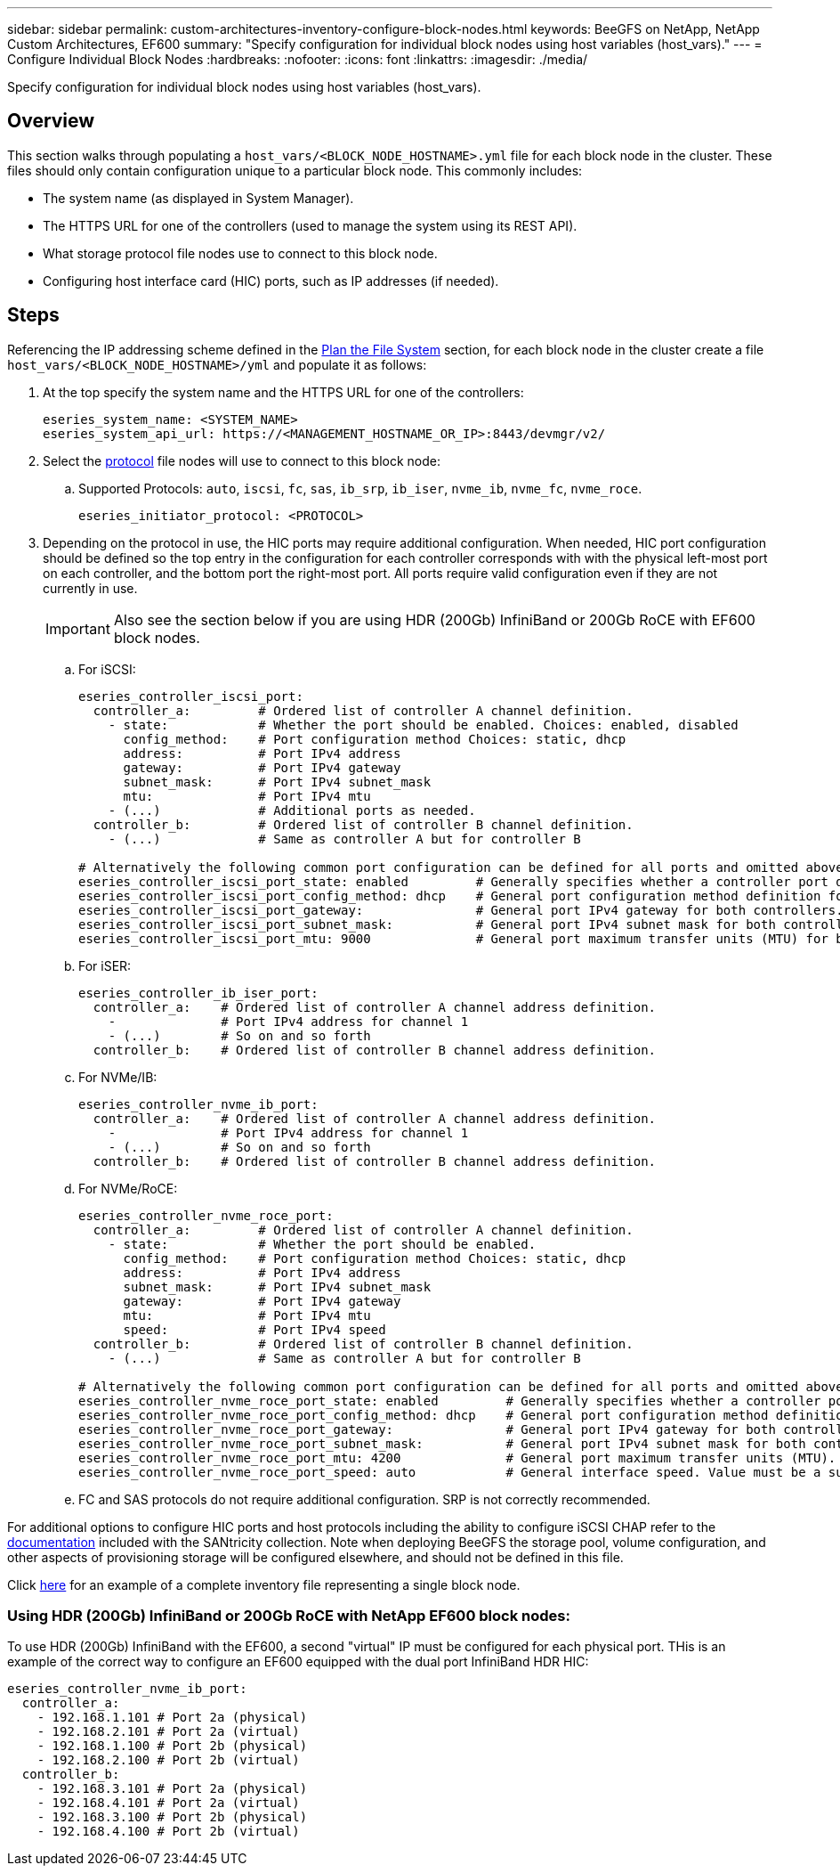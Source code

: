 ---
sidebar: sidebar
permalink: custom-architectures-inventory-configure-block-nodes.html
keywords: BeeGFS on NetApp, NetApp Custom Architectures, EF600
summary: "Specify configuration for individual block nodes using host variables (host_vars)."
---
= Configure Individual Block Nodes
:hardbreaks:
:nofooter:
:icons: font
:linkattrs:
:imagesdir: ./media/


[.lead]
Specify configuration for individual block nodes using host variables (host_vars).

== Overview

This section walks through populating a `host_vars/<BLOCK_NODE_HOSTNAME>.yml` file for each block node in the cluster. These files should only contain configuration unique to a particular block node. This commonly includes:

* The system name (as displayed in System Manager).
* The HTTPS URL for one of the controllers (used to manage the system using its REST API). 
* What storage protocol file nodes use to connect to this block node.
* Configuring host interface card (HIC) ports, such as IP addresses (if needed).

== Steps

Referencing the IP addressing scheme defined in the link:custom-architectures-plan-file-system.html[Plan the File System^] section, for each block node in the cluster create a file `host_vars/<BLOCK_NODE_HOSTNAME>/yml` and populate it as follows:

. At the top specify the system name and the HTTPS URL for one of the controllers:
+
[source,yaml]
----
eseries_system_name: <SYSTEM_NAME>
eseries_system_api_url: https://<MANAGEMENT_HOSTNAME_OR_IP>:8443/devmgr/v2/
----
. Select the link:https://github.com/netappeseries/santricity/tree/release-1.3.1/roles/nar_santricity_host#role-variables[protocol^] file nodes will use to connect to this block node: 
.. Supported Protocols: `auto`, `iscsi`, `fc`, `sas`, `ib_srp`, `ib_iser`, `nvme_ib`, `nvme_fc`, `nvme_roce`.
+
[source,yaml]
----
eseries_initiator_protocol: <PROTOCOL>
----
. Depending on the protocol in use, the HIC ports may require additional configuration. When needed, HIC port configuration should be defined so the top entry in the configuration for each controller corresponds with with the physical left-most port on each controller, and the bottom port the right-most port. All ports require valid configuration even if they are not currently in use.
+
IMPORTANT: Also see the section below if you are using HDR (200Gb) InfiniBand or 200Gb RoCE with EF600 block nodes.

.. For iSCSI:
+
[source,yaml]
----
eseries_controller_iscsi_port:
  controller_a:         # Ordered list of controller A channel definition.
    - state:            # Whether the port should be enabled. Choices: enabled, disabled
      config_method:    # Port configuration method Choices: static, dhcp
      address:          # Port IPv4 address
      gateway:          # Port IPv4 gateway
      subnet_mask:      # Port IPv4 subnet_mask
      mtu:              # Port IPv4 mtu
    - (...)             # Additional ports as needed.
  controller_b:         # Ordered list of controller B channel definition.
    - (...)             # Same as controller A but for controller B

# Alternatively the following common port configuration can be defined for all ports and omitted above:
eseries_controller_iscsi_port_state: enabled         # Generally specifies whether a controller port definition should be applied Choices: enabled, disabled
eseries_controller_iscsi_port_config_method: dhcp    # General port configuration method definition for both controllers. Choices: static, dhcp
eseries_controller_iscsi_port_gateway:               # General port IPv4 gateway for both controllers.
eseries_controller_iscsi_port_subnet_mask:           # General port IPv4 subnet mask for both controllers.
eseries_controller_iscsi_port_mtu: 9000              # General port maximum transfer units (MTU) for both controllers. Any value greater than 1500 (bytes).

----
.. For iSER: 
+
[source,yaml]
----
eseries_controller_ib_iser_port:
  controller_a:    # Ordered list of controller A channel address definition.
    -              # Port IPv4 address for channel 1
    - (...)        # So on and so forth
  controller_b:    # Ordered list of controller B channel address definition.
----
.. For NVMe/IB:
+
[source,yaml]
----
eseries_controller_nvme_ib_port:
  controller_a:    # Ordered list of controller A channel address definition.
    -              # Port IPv4 address for channel 1
    - (...)        # So on and so forth
  controller_b:    # Ordered list of controller B channel address definition.
----
.. For NVMe/RoCE: 
+
[source,yaml]
----
eseries_controller_nvme_roce_port:
  controller_a:         # Ordered list of controller A channel definition.
    - state:            # Whether the port should be enabled.
      config_method:    # Port configuration method Choices: static, dhcp
      address:          # Port IPv4 address
      subnet_mask:      # Port IPv4 subnet_mask
      gateway:          # Port IPv4 gateway
      mtu:              # Port IPv4 mtu
      speed:            # Port IPv4 speed
  controller_b:         # Ordered list of controller B channel definition.
    - (...)             # Same as controller A but for controller B

# Alternatively the following common port configuration can be defined for all ports and omitted above:
eseries_controller_nvme_roce_port_state: enabled         # Generally specifies whether a controller port definition should be applied Choices: enabled, disabled
eseries_controller_nvme_roce_port_config_method: dhcp    # General port configuration method definition for both controllers. Choices: static, dhcp
eseries_controller_nvme_roce_port_gateway:               # General port IPv4 gateway for both controllers.
eseries_controller_nvme_roce_port_subnet_mask:           # General port IPv4 subnet mask for both controllers.
eseries_controller_nvme_roce_port_mtu: 4200              # General port maximum transfer units (MTU). Any value greater than 1500 (bytes).
eseries_controller_nvme_roce_port_speed: auto            # General interface speed. Value must be a supported speed or auto for automatically negotiating the speed with the port.
----
.. FC and SAS protocols do not require additional configuration. SRP is not correctly recommended.

For additional options to configure HIC ports and host protocols including the ability to configure iSCSI CHAP refer to the link:https://github.com/netappeseries/santricity/tree/release-1.3.1/roles/nar_santricity_host#role-variables[documentation^] included with the SANtricity collection. Note when deploying BeeGFS the storage pool, volume configuration, and other aspects of provisioning storage will be configured elsewhere, and should not be defined in this file.

Click link:https://github.com/netappeseries/beegfs/blob/master/getting_started/beegfs_on_netapp/gen2/host_vars/ictad22a01.yml[here^] for an example of a complete inventory file representing a single block node.

### Using HDR (200Gb) InfiniBand or 200Gb RoCE with NetApp EF600 block nodes:

To use HDR (200Gb) InfiniBand with the EF600, a second "virtual" IP must be configured for each physical port. THis is an example of the correct way to configure an EF600 equipped with the dual port InfiniBand HDR HIC: 

[source,yaml]
----
eseries_controller_nvme_ib_port:
  controller_a:
    - 192.168.1.101 # Port 2a (physical)
    - 192.168.2.101 # Port 2a (virtual)
    - 192.168.1.100 # Port 2b (physical)
    - 192.168.2.100 # Port 2b (virtual)
  controller_b:
    - 192.168.3.101 # Port 2a (physical)
    - 192.168.4.101 # Port 2a (virtual)
    - 192.168.3.100 # Port 2b (physical)
    - 192.168.4.100 # Port 2b (virtual)
----

